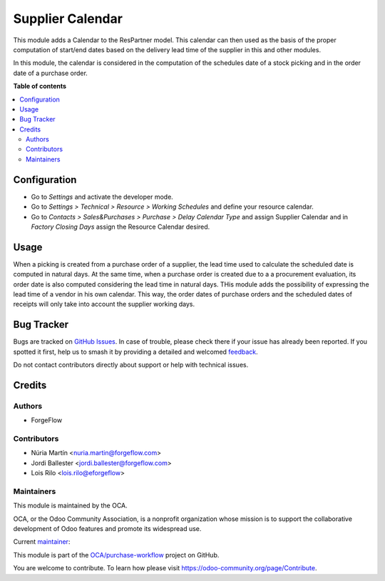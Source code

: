 =================
Supplier Calendar
=================

.. 
   !!!!!!!!!!!!!!!!!!!!!!!!!!!!!!!!!!!!!!!!!!!!!!!!!!!!
   !! This file is generated by oca-gen-addon-readme !!
   !! changes will be overwritten.                   !!
   !!!!!!!!!!!!!!!!!!!!!!!!!!!!!!!!!!!!!!!!!!!!!!!!!!!!
   !! source digest: sha256:0625370e0d4f9bab63a9f026949f42ae0a4e458ad4bdc8b523c9538caabc9fed
   !!!!!!!!!!!!!!!!!!!!!!!!!!!!!!!!!!!!!!!!!!!!!!!!!!!!

.. |badge1| image:: https://img.shields.io/badge/maturity-Beta-yellow.png
    :target: https://odoo-community.org/page/development-status
    :alt: Beta
.. |badge2| image:: https://img.shields.io/badge/licence-LGPL--3-blue.png
    :target: http://www.gnu.org/licenses/lgpl-3.0-standalone.html
    :alt: License: LGPL-3
.. |badge3| image:: https://img.shields.io/badge/github-OCA%2Fpurchase--workflow-lightgray.png?logo=github
    :target: https://github.com/OCA/purchase-workflow/tree/17.0/supplier_calendar
    :alt: OCA/purchase-workflow
.. |badge4| image:: https://img.shields.io/badge/weblate-Translate%20me-F47D42.png
    :target: https://translation.odoo-community.org/projects/purchase-workflow-17-0/purchase-workflow-17-0-supplier_calendar
    :alt: Translate me on Weblate
.. |badge5| image:: https://img.shields.io/badge/runboat-Try%20me-875A7B.png
    :target: https://runboat.odoo-community.org/builds?repo=OCA/purchase-workflow&target_branch=17.0
    :alt: Try me on Runboat

|badge1| |badge2| |badge3| |badge4| |badge5|

This module adds a Calendar to the ResPartner model. This calendar can
then used as the basis of the proper computation of start/end dates
based on the delivery lead time of the supplier in this and other
modules.

In this module, the calendar is considered in the computation of the
schedules date of a stock picking and in the order date of a purchase
order.

**Table of contents**

.. contents::
   :local:

Configuration
=============

-  Go to *Settings* and activate the developer mode.
-  Go to *Settings > Technical > Resource > Working Schedules* and
   define your resource calendar.
-  Go to *Contacts > Sales&Purchases > Purchase > Delay Calendar Type*
   and assign Supplier Calendar and in *Factory Closing Days* assign the
   Resource Calendar desired.

Usage
=====

When a picking is created from a purchase order of a supplier, the lead
time used to calculate the scheduled date is computed in natural days.
At the same time, when a purchase order is created due to a a
procurement evaluation, its order date is also computed considering the
lead time in natural days. THis module adds the possibility of
expressing the lead time of a vendor in his own calendar. This way, the
order dates of purchase orders and the scheduled dates of receipts will
only take into account the supplier working days.

Bug Tracker
===========

Bugs are tracked on `GitHub Issues <https://github.com/OCA/purchase-workflow/issues>`_.
In case of trouble, please check there if your issue has already been reported.
If you spotted it first, help us to smash it by providing a detailed and welcomed
`feedback <https://github.com/OCA/purchase-workflow/issues/new?body=module:%20supplier_calendar%0Aversion:%2017.0%0A%0A**Steps%20to%20reproduce**%0A-%20...%0A%0A**Current%20behavior**%0A%0A**Expected%20behavior**>`_.

Do not contact contributors directly about support or help with technical issues.

Credits
=======

Authors
-------

* ForgeFlow

Contributors
------------

-  Núria Martín <nuria.martin@forgeflow.com>
-  Jordi Ballester <jordi.ballester@forgeflow.com>
-  Lois Rilo <lois.rilo@eforgeflow>

Maintainers
-----------

This module is maintained by the OCA.

.. image:: https://odoo-community.org/logo.png
   :alt: Odoo Community Association
   :target: https://odoo-community.org

OCA, or the Odoo Community Association, is a nonprofit organization whose
mission is to support the collaborative development of Odoo features and
promote its widespread use.

.. |maintainer-LoisRForgeFlow| image:: https://github.com/LoisRForgeFlow.png?size=40px
    :target: https://github.com/LoisRForgeFlow
    :alt: LoisRForgeFlow

Current `maintainer <https://odoo-community.org/page/maintainer-role>`__:

|maintainer-LoisRForgeFlow| 

This module is part of the `OCA/purchase-workflow <https://github.com/OCA/purchase-workflow/tree/17.0/supplier_calendar>`_ project on GitHub.

You are welcome to contribute. To learn how please visit https://odoo-community.org/page/Contribute.
